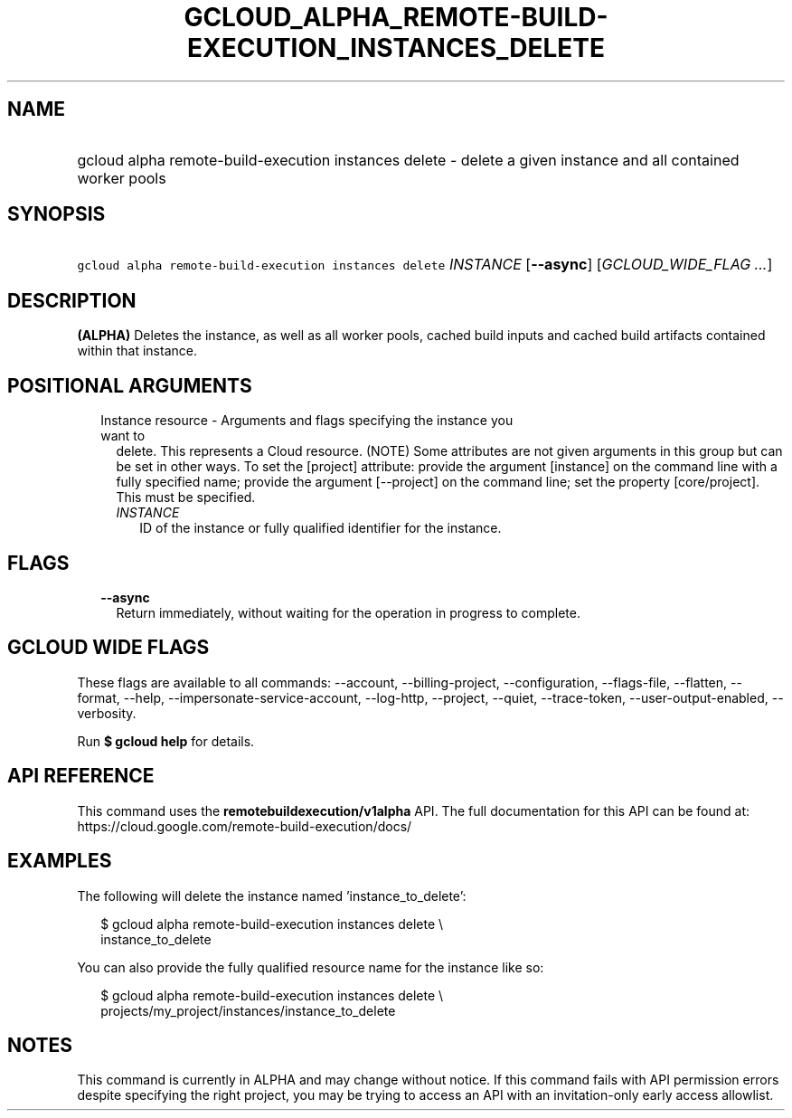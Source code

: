 
.TH "GCLOUD_ALPHA_REMOTE\-BUILD\-EXECUTION_INSTANCES_DELETE" 1



.SH "NAME"
.HP
gcloud alpha remote\-build\-execution instances delete \- delete a given instance and all contained worker pools



.SH "SYNOPSIS"
.HP
\f5gcloud alpha remote\-build\-execution instances delete\fR \fIINSTANCE\fR [\fB\-\-async\fR] [\fIGCLOUD_WIDE_FLAG\ ...\fR]



.SH "DESCRIPTION"

\fB(ALPHA)\fR Deletes the instance, as well as all worker pools, cached build
inputs and cached build artifacts contained within that instance.



.SH "POSITIONAL ARGUMENTS"

.RS 2m
.TP 2m

Instance resource \- Arguments and flags specifying the instance you want to
delete. This represents a Cloud resource. (NOTE) Some attributes are not given
arguments in this group but can be set in other ways. To set the [project]
attribute: provide the argument [instance] on the command line with a fully
specified name; provide the argument [\-\-project] on the command line; set the
property [core/project]. This must be specified.

.RS 2m
.TP 2m
\fIINSTANCE\fR
ID of the instance or fully qualified identifier for the instance.


.RE
.RE
.sp

.SH "FLAGS"

.RS 2m
.TP 2m
\fB\-\-async\fR
Return immediately, without waiting for the operation in progress to complete.


.RE
.sp

.SH "GCLOUD WIDE FLAGS"

These flags are available to all commands: \-\-account, \-\-billing\-project,
\-\-configuration, \-\-flags\-file, \-\-flatten, \-\-format, \-\-help,
\-\-impersonate\-service\-account, \-\-log\-http, \-\-project, \-\-quiet,
\-\-trace\-token, \-\-user\-output\-enabled, \-\-verbosity.

Run \fB$ gcloud help\fR for details.



.SH "API REFERENCE"

This command uses the \fBremotebuildexecution/v1alpha\fR API. The full
documentation for this API can be found at:
https://cloud.google.com/remote\-build\-execution/docs/



.SH "EXAMPLES"

The following will delete the instance named 'instance_to_delete':

.RS 2m
$ gcloud alpha remote\-build\-execution instances delete \e
    instance_to_delete
.RE

You can also provide the fully qualified resource name for the instance like so:

.RS 2m
$ gcloud alpha remote\-build\-execution instances delete \e
    projects/my_project/instances/instance_to_delete
.RE



.SH "NOTES"

This command is currently in ALPHA and may change without notice. If this
command fails with API permission errors despite specifying the right project,
you may be trying to access an API with an invitation\-only early access
allowlist.

